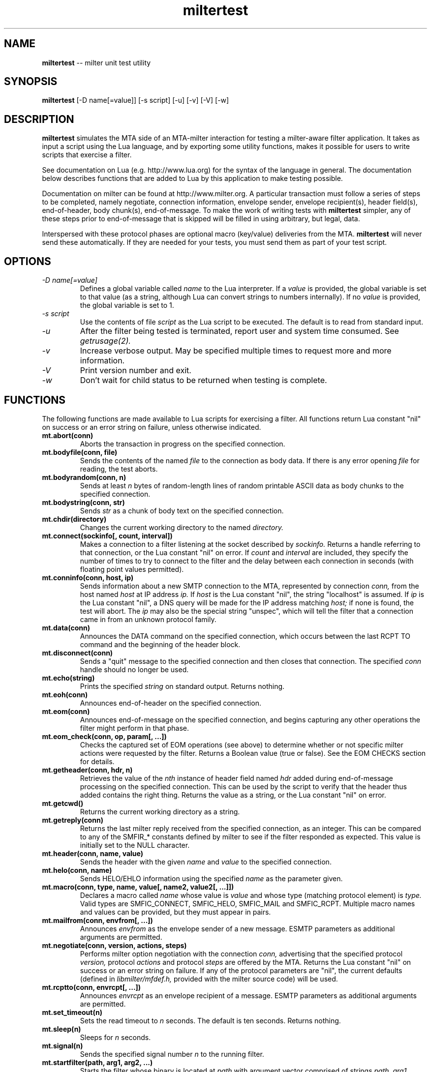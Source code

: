 .TH miltertest 8 "The OpenDKIM Project"
.SH NAME
.B miltertest
-- milter unit test utility
.SH SYNOPSIS
.B miltertest
[-D name[=value]] [-s script] [-u] [-v] [-V] [-w]
.SH DESCRIPTION
.B miltertest
simulates the MTA side of an MTA-milter interaction for testing a milter-aware
filter application.  It takes as input a script using the Lua language,
and by exporting some utility functions, makes it possible for users to
write scripts that exercise a filter.

See documentation on Lua (e.g. http://www.lua.org) for the syntax
of the language in general.  The documentation below describes functions
that are added to Lua by this application to make testing possible.

Documentation on milter can be found at http://www.milter.org.  A particular
transaction must follow a series of steps to be completed, namely
negotiate, connection information, envelope sender, envelope recipient(s),
header field(s), end-of-header, body chunk(s), end-of-message.  To make the
work of writing tests with
.B miltertest
simpler, any of these steps prior to end-of-message that is skipped will be
filled in using arbitrary, but legal, data.

Interspersed with these protocol phases are optional macro (key/value)
deliveries from the MTA.
.B miltertest
will never send these automatically.  If they are needed for your tests,
you must send them as part of your test script.
.SH OPTIONS
.TP
.I -D name[=value]
Defines a global variable called
.I name
to the Lua interpreter.  If a
.I value
is provided, the global variable is set to that value (as a string,
although Lua can convert strings to numbers internally).  If no
.I value
is provided, the global variable is set to 1.
.TP
.I -s script
Use the contents of file
.I script
as the Lua script to be executed.  The default is to read from standard
input.
.TP
.I -u
After the filter being tested is terminated, report user and system time
consumed.  See
.I getrusage(2).
.TP
.I -v
Increase verbose output.  May be specified multiple times to request
more and more information.
.TP
.I -V
Print version number and exit.
.TP
.I -w
Don't wait for child status to be returned when testing is complete.
.SH FUNCTIONS
The following functions are made available to Lua scripts for exercising
a filter.  All functions return Lua constant "nil" on success or an error
string on failure, unless otherwise indicated.
.TP
.B mt.abort(conn)
Aborts the transaction in progress on the specified connection.
.TP
.B mt.bodyfile(conn, file)
Sends the contents of the named
.I file
to the connection as body data.  If there is any error opening
.I file
for reading, the test aborts.
.TP
.B mt.bodyrandom(conn, n)
Sends at least
.I n
bytes of random-length lines of random printable ASCII data as body
chunks to the specified connection.
.TP
.B mt.bodystring(conn, str)
Sends
.I str
as a chunk of body text on the specified connection.
.TP
.B mt.chdir(directory)
Changes the current working directory to the named
.I directory.
.TP
.B mt.connect(sockinfo[, count, interval])
Makes a connection to a filter listening at the socket described by
.I sockinfo.
Returns a handle referring to that connection, or the Lua constant
"nil" on error.  If
.I count
and
.I interval
are included, they specify the number of times to try to connect to the filter
and the delay between each connection in seconds (with floating point values
permitted).
.TP
.B mt.conninfo(conn, host, ip)
Sends information about a new SMTP connection to the MTA, represented by
connection
.I conn,
from the host named
.I host
at IP address
.I ip.
If
.I host
is the Lua constant "nil", the string "localhost" is assumed.  If
.I ip
is the Lua constant "nil", a DNS query will be made for the IP address
matching
.I host;
if none is found, the test will abort.  The
.I ip
may also be the special string "unspec", which will tell the filter that
a connection came in from an unknown protocol family.
.TP
.B mt.data(conn)
Announces the DATA command on the specified connection, which occurs between
the last RCPT TO command and the beginning of the header block.
.TP
.B mt.disconnect(conn)
Sends a "quit" message to the specified connection and then closes that
connection.  The specified
.I conn
handle should no longer be used.
.TP
.B mt.echo(string)
Prints the specified
.I string
on standard output.  Returns nothing.
.TP
.B mt.eoh(conn)
Announces end-of-header on the specified connection.
.TP
.B mt.eom(conn)
Announces end-of-message on the specified connection, and begins capturing
any other operations the filter might perform in that phase.
.TP
.B mt.eom_check(conn, op, param[, ...])
Checks the captured set of EOM operations (see above) to determine whether
or not specific milter actions were requested by the filter.  Returns
a Boolean value (true or false).  See the EOM CHECKS section for details.
.TP
.B mt.getheader(conn, hdr, n)
Retrieves the value of the
.I nth
instance of header field named
.I hdr
added during end-of-message processing on the specified connection.
This can be used by the script to verify that the header thus added contains
the right thing.  Returns the value as a string, or the Lua constant
"nil" on error.
.TP
.B mt.getcwd()
Returns the current working directory as a string.
.TP
.B mt.getreply(conn)
Returns the last milter reply received from the specified connection,
as an integer.  This can be compared to any of the SMFIR_* constants defined
by milter to see if the filter responded as expected.  This value is initially
set to the NULL character.
.TP
.B mt.header(conn, name, value)
Sends the header with the given
.I name
and
.I value
to the specified connection.
.TP
.B mt.helo(conn, name)
Sends HELO/EHLO information using the specified
.I name
as the parameter given.
.TP
.B mt.macro(conn, type, name, value[, name2, value2[, ...]])
Declares a macro called
.I name
whose value is
.I value
and whose type (matching protocol element) is
.I type.
Valid types are SMFIC_CONNECT, SMFIC_HELO, SMFIC_MAIL and SMFIC_RCPT.  Multiple
macro names and values can be provided, but they must appear in pairs.
.TP
.B mt.mailfrom(conn, envfrom[, ...])
Announces
.I envfrom
as the envelope sender of a new message.  ESMTP parameters as additional
arguments are permitted.
.TP
.B mt.negotiate(conn, version, actions, steps)
Performs milter option negotiation with the connection
.I conn,
advertising that the specified protocol
.I version,
protocol
.I actions
and protocol
.I steps
are offered by the MTA.  Returns the Lua constant "nil" on success
or an error string on failure.  If any of the protocol parameters are
"nil", the current defaults (defined in
.I libmilter/mfdef.h,
provided with the milter source code) will be used.
.TP
.B mt.rcptto(conn, envrcpt[, ...])
Announces
.I envrcpt
as an envelope recipient of a message.  ESMTP parameters as additional
arguments are permitted.
.TP
.B mt.set_timeout(n)
Sets the read timeout to
.I n
seconds.  The default is ten seconds.  Returns nothing.
.TP
.B mt.sleep(n)
Sleeps for
.I n
seconds.
.TP
.B mt.signal(n)
Sends the specified signal number
.I n
to the running filter.
.TP
.B mt.startfilter(path, arg1, arg2, ...)
Starts the filter whose binary is located at
.I path
with argument vector comprised of strings
.I path,
.I arg1,
.I arg2,
etc.  Basically this is almost the same syntax as
.I execl(3)
except that
.B miltertest
also does the fork for you, and will remember the process ID in order to
request a clean shutdown using SIGTERM and
.I wait(2)
at the end of the test script.  If the filter could not be started, an
exception is generated with an error message returned.
.TP
.B mt.test_action(conn, action)
Tests whether or not the connection represented by
.I conn
requested the specified milter protocol
.I action,
specified by an SMFIF_* constant, during option negotiation.  (See the
libmilter documentation and/or include files for details.)
.TP
.B mt.test_option(conn, option)
Tests whether or not the connection represented by
.I conn
requested the specified milter protocol
.I option,
specified by an SMFIP_* constant, during option negotiation.  (See the
libmilter documentation and/or include files for details.)
.TP
.B mt.unknown(conn, str)
Announces that the unknown SMTP command
.I str
arrived over the connection represented by
.I conn.
.SH EOM CHECKS
The
.B mt.eom_check()
function is used to determine what changes to the message the filter
requested during its EOM callback.  The changes can be requested
in any order.  The first parameter,
.I op,
indicates what operation is of interest, and it also dictates what the
possible parameter list is.  Valid values and corresponding parameters for
.I op
are as follows:
.TP
.I MT_HDRADD
Checks to see if a header field was added to the message.  If no parameters
are given, the function returns true if any header field was added.  If
one parameter was given, the function returns true only if the named
header field was added (regardless of its value).  If two parameters are
given, the function returns true only if the named header field was added
with the specified value.
.TP
.I MT_HDRCHANGE
Checks to see if an existing header field was changed.  If no parameters
are given, the function returns true if any header field was modified.  If
one parameter was given, the function returns true only if the named
header field was modified (regardless of its new value).  If two parameters
are given, the function returns true only if the named header field was
modified to have the specified new value.
.TP
.I MT_HDRDELETE
Checks to see if an existing header field was deleted.  If no parameters
are given, the function returns true if any header field was deleted.  If
one parameter was given, the function returns true only if the named
header field was deleted.
.TP
.I MT_HDRINSERT
Checks to see if a header field was inserted into the message.  If no
parameters are given, the function returns true if any header field was
added.  If one parameter was given, the function returns true only if the
named header field was added (regardless of its value).  If two parameters are
given, the function returns true only if the named header field was added
with the specified value.  If three parameters are given, the function
returns true only if the named header field was added with the specified
value at the specified index.
.TP
.I MT_RCPTADD
Checks to see if an envelope recipient was added.  Currently only one
parameter may be provided.
.TP
.I MT_RCPTDELETE
Checks to see if an envelope recipient was deleted.  Currently only one
parameter may be provided.
.TP
.I MT_BODYCHANGE
Checks to see if the message's body was replaced by other content.  With
no parameters, the function returns true only if the body was changed
(regardless of the new content).  With one parameter, the function returns
true only if the body was changed to the specified new content.
.TP
.I MT_QUARANTINE
Checks to see if the filter requested quarantining of the message.
With no parameters, the function returns true only if quarantine was
requested.  With one parameter, the function returns true only if quarantine
was requested with the specified reason string.
.TP
.I MT_SMTPREPLY
Checks to see if the filter requested a specific SMTP reply message.
With no parameters, the function returns true only if a specific reply
was requested.  With one parameter, the function returns true only if
a specific reply was requested with the specified SMTP code.  With two
parameters, the function returns true only if a specific reply was
requested with the specified SMTP code and enhanced status code.  With three
parameters, the function returns true only if a specific reply was
requested with the specified SMTP code, enhanced status code, and text.
.SH EXAMPLE
.PD 0
-- Echo that the test is starting
.PP
mt.echo("*** begin test")
.PP
-- start the filter
.PP
mt.startfilter("../myfilter", "-p", "inet:12345@localhost")
.PP
mt.sleep(2)

.PP
-- try to connect to it
.PP
conn = mt.connect("inet:12345@localhost")
.PP
if conn == nil then
.PP
	error "mt.connect() failed"
.PP
end

.PP
-- send connection information
.PP
-- mt.negotiate() is called implicitly
.PP
if mt.conninfo(conn, "localhost", "127.0.0.1") ~= nil then
.PP
	error "mt.conninfo() failed"
.PP
end
.PP
if mt.getreply(conn) ~= SMFIR_CONTINUE then
.PP
	error "mt.conninfo() unexpected reply"
.PP
end

.PP
-- send envelope macros and sender data
.PP
-- mt.helo() is called implicitly
.PP
mt.macro(conn, SMFIC_MAIL, "j", "test-id")
.PP
if mt.mailfrom(conn, "user@example.com") ~= nil then
.PP
	error "mt.mailfrom() failed"
.PP
end
.PP
if mt.getreply(conn) ~= SMFIR_CONTINUE then
.PP
	error "mt.mailfrom() unexpected reply"
.PP
end

-- send headers
.PP
-- mt.rcptto() is called implicitly
.PP
if mt.header(conn, "From", "user@example.com") ~= nil then
.PP
	error "mt.header(From) failed"
.PP
end
.PP
if mt.getreply(conn) ~= SMFIR_CONTINUE then
.PP
	error "mt.header(From) unexpected reply"
.PP
end
.PP
if mt.header(conn, "Date", "Tue, 22 Dec 2009 13:04:12 -0800") ~= nil then
.PP
	error "mt.header(Date) failed"
.PP
end
.PP
if mt.getreply(conn) ~= SMFIR_CONTINUE then
.PP
	error "mt.header(Date) unexpected reply"
.PP
end
.PP
if mt.header(conn, "Subject", "Signing test") ~= nil then
.PP
	error "mt.header(Subject) failed"
.PP
end
.PP
if mt.getreply(conn) ~= SMFIR_CONTINUE then
.PP
	error "mt.header(Subject) unexpected reply"
.PP
end
.PP

-- send EOH
.PP
if mt.eoh(conn) ~= nil then
.PP
	error "mt.eoh() failed"
.PP
end
.PP
if mt.getreply(conn) ~= SMFIR_CONTINUE then
.PP
	error "mt.eoh() unexpected reply"
.PP
end

.PP
-- send body
.PP
if mt.bodystring(conn, "This is a test!\\r\\n") ~= nil then
.PP
	error "mt.bodystring() failed"
.PP
end
.PP
if mt.getreply(conn) ~= SMFIR_CONTINUE then
.PP
	error "mt.bodystring() unexpected reply"
.PP
end
.PP

.PP
-- end of message; let the filter react
.PP
if mt.eom(conn) ~= nil then
.PP
	error "mt.eom() failed"
.PP
end
.PP
if mt.getreply(conn) ~= SMFIR_ACCEPT then
.PP
	error "mt.bodystring() unexpected reply"
.PP
end

-- verify that a signature got added
.PP
if not mt.eom_check(conn, MT_HDRINSERT, "Test-Header") then
.PP
	error "no header added"
.PP
end

-- wrap it up!
.PP
mt.disconnect(conn)
.PD
.SH NOTES
If a filter negotiates one of the SMFIP_NO* protocol option bits and a
script attempts to perform one of those protocol steps, an error is returned.
It is up to the test author to use
.I mt.test_option
function to see if performing a protocol step has been explicitly disabled
by the filter.
.SH VERSION
This man page covers version 1.3.0 of
.I miltertest.
.SH COPYRIGHT
Copyright (c) 2009, 2010, The OpenDKIM Project.  All rights reserved.
.SH SEE ALSO
Milter -- http://www.milter.org
.P
Lua -- http://www.lua.org
